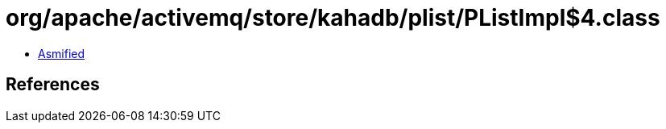 = org/apache/activemq/store/kahadb/plist/PListImpl$4.class

 - link:PListImpl$4-asmified.java[Asmified]

== References

